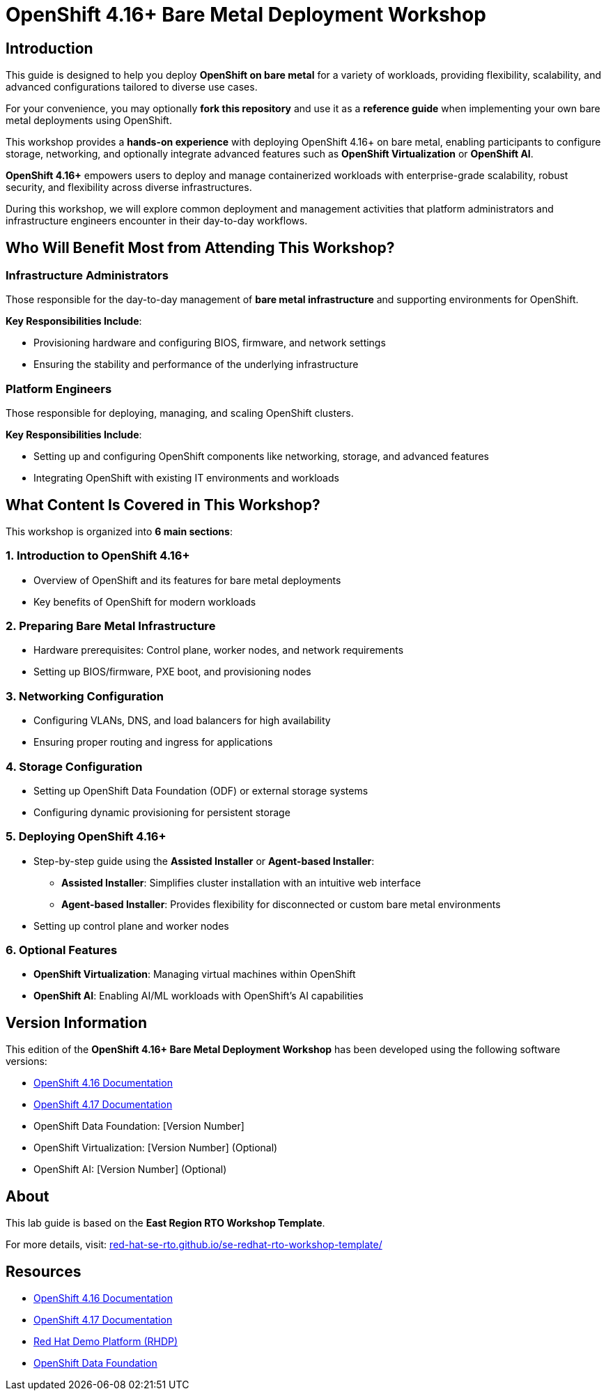 = OpenShift 4.16+ Bare Metal Deployment Workshop

== Introduction

This guide is designed to help you deploy *OpenShift on bare metal* for a variety of workloads, providing flexibility, scalability, and advanced configurations tailored to diverse use cases.

For your convenience, you may optionally *fork this repository* and use it as a *reference guide* when implementing your own bare metal deployments using OpenShift.

This workshop provides a *hands-on experience* with deploying OpenShift 4.16+ on bare metal, enabling participants to configure storage, networking, and optionally integrate advanced features such as *OpenShift Virtualization* or *OpenShift AI*.

*OpenShift 4.16+* empowers users to deploy and manage containerized workloads with enterprise-grade scalability, robust security, and flexibility across diverse infrastructures.

During this workshop, we will explore common deployment and management activities that platform administrators and infrastructure engineers encounter in their day-to-day workflows.

== Who Will Benefit Most from Attending This Workshop?

=== Infrastructure Administrators
Those responsible for the day-to-day management of *bare metal infrastructure* and supporting environments for OpenShift.

*Key Responsibilities Include*:

* Provisioning hardware and configuring BIOS, firmware, and network settings
* Ensuring the stability and performance of the underlying infrastructure

=== Platform Engineers
Those responsible for deploying, managing, and scaling OpenShift clusters.

*Key Responsibilities Include*:

* Setting up and configuring OpenShift components like networking, storage, and advanced features
* Integrating OpenShift with existing IT environments and workloads

== What Content Is Covered in This Workshop?

This workshop is organized into *6 main sections*:

=== 1. Introduction to OpenShift 4.16+
* Overview of OpenShift and its features for bare metal deployments
* Key benefits of OpenShift for modern workloads

=== 2. Preparing Bare Metal Infrastructure
* Hardware prerequisites: Control plane, worker nodes, and network requirements
* Setting up BIOS/firmware, PXE boot, and provisioning nodes

=== 3. Networking Configuration
* Configuring VLANs, DNS, and load balancers for high availability
* Ensuring proper routing and ingress for applications

=== 4. Storage Configuration
* Setting up OpenShift Data Foundation (ODF) or external storage systems
* Configuring dynamic provisioning for persistent storage

=== 5. Deploying OpenShift 4.16+
* Step-by-step guide using the *Assisted Installer* or *Agent-based Installer*:
** *Assisted Installer*: Simplifies cluster installation with an intuitive web interface
** *Agent-based Installer*: Provides flexibility for disconnected or custom bare metal environments
* Setting up control plane and worker nodes

=== 6. Optional Features
* *OpenShift Virtualization*: Managing virtual machines within OpenShift
* *OpenShift AI*: Enabling AI/ML workloads with OpenShift's AI capabilities

== Version Information

This edition of the *OpenShift 4.16+ Bare Metal Deployment Workshop* has been developed using the following software versions:

* link:https://docs.openshift.com/container-platform/4.16/[OpenShift 4.16 Documentation]
* link:https://docs.openshift.com/container-platform/4.17/[OpenShift 4.17 Documentation]
* OpenShift Data Foundation: [Version Number]
* OpenShift Virtualization: [Version Number] (Optional)
* OpenShift AI: [Version Number] (Optional)

== About
This lab guide is based on the *East Region RTO Workshop Template*.

For more details, visit:
link:https://red-hat-se-rto.github.io/se-redhat-rto-workshop-template/[red-hat-se-rto.github.io/se-redhat-rto-workshop-template/]

== Resources
* link:https://docs.openshift.com/container-platform/4.16/[OpenShift 4.16 Documentation]
* link:https://docs.openshift.com/container-platform/4.17/[OpenShift 4.17 Documentation]
* link:https://rhdp.redhat.com/[Red Hat Demo Platform (RHDP)]
* link:https://www.openshift.com/solutions/data-foundation[OpenShift Data Foundation]